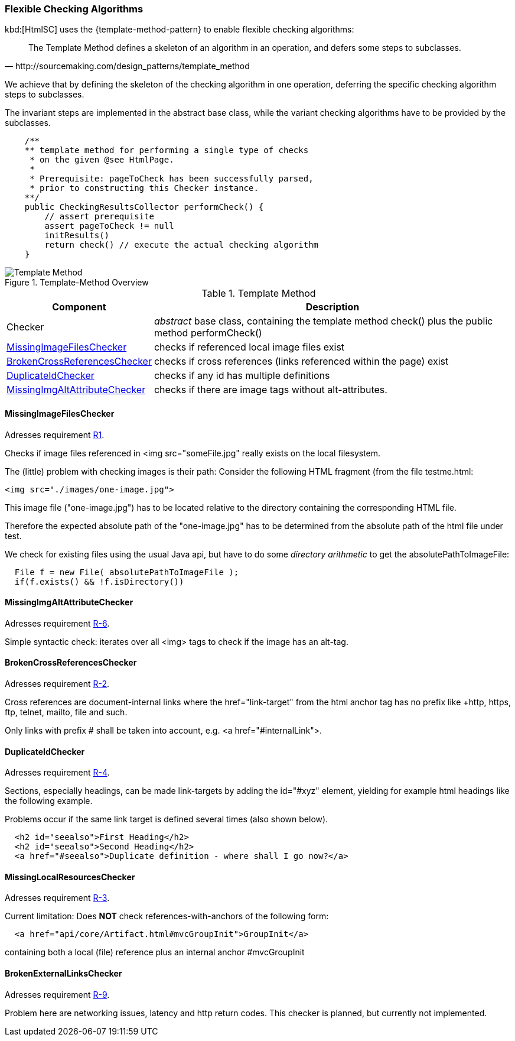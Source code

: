 [[checking-concept]]
=== Flexible Checking Algorithms
kbd:[HtmlSC] uses the {template-method-pattern} to enable flexible checking algorithms:

[quote, http://sourcemaking.com/design_patterns/template_method]
The Template Method defines a skeleton of an algorithm in an operation, and defers some steps to subclasses.

We achieve that by defining the skeleton of the checking algorithm in one operation, deferring the specific checking algorithm steps to subclasses.

The invariant steps are implemented in the abstract base class, while the variant checking algorithms have to be provided by the subclasses.

[source, groovy]
    /**
    ** template method for performing a single type of checks
     * on the given @see HtmlPage.
     *
     * Prerequisite: pageToCheck has been successfully parsed,
     * prior to constructing this Checker instance.
    **/
    public CheckingResultsCollector performCheck() {
        // assert prerequisite
        assert pageToCheck != null
        initResults()
        return check() // execute the actual checking algorithm
    }



image::template-method.png["Template Method", title="Template-Method Overview"]

[options="header", cols="1,4"]
.Template Method
|===
| Component | Description
| Checker                           | _abstract_ base class, containing the template method +check()+
                                        plus the public method +performCheck()+
| <<MissingImageFilesChecker>>      | checks if referenced local image files exist
| <<BrokenCrossReferencesChecker>>  | checks if cross references (links referenced within the page) exist
| <<DuplicateIdChecker>>            | checks if any id has multiple definitions
| <<MissingImgAltAttributeChecker>> | checks if there are image tags without alt-attributes.
|===


==== MissingImageFilesChecker

[small]#Adresses requirement <<Types of Sanity Checks, R1>>.#

Checks if image files referenced in +<img src="someFile.jpg"+ really
exists on the local filesystem.

The (little) problem with checking images is their path: Consider the following
HTML fragment (from the file +testme.html+:


[source, html]
<img src="./images/one-image.jpg">


This image file ("one-image.jpg") has to be located relative to the directory
containing the corresponding HTML file.

Therefore the expected absolute path of the "one-image.jpg" has to be determined
from the absolute path of the html file under test.

We check for existing files using the usual Java api, but have to do some
_directory arithmetic_ to get the +absolutePathToImageFile+:

[source, java]
  File f = new File( absolutePathToImageFile );
  if(f.exists() && !f.isDirectory())


==== MissingImgAltAttributeChecker
[small]#Adresses requirement <<Types of Sanity Checks, R-6>>.#

Simple syntactic check: iterates over all <img> tags to check
if the image has an alt-tag.


==== BrokenCrossReferencesChecker
[small]#Adresses requirement <<Types of Sanity Checks, R-2>>.#

Cross references are document-internal links where the +href="link-target" from the html anchor
tag has no prefix like +http+, +https+, +ftp+, +telnet+, +mailto+, +file+ and such.

Only links with prefix +#+ shall be taken into account, e.g. +<a href="#internalLink">+.


==== DuplicateIdChecker

[small]#Adresses requirement <<Types of Sanity Checks, R-4>>.#

Sections, especially headings, can be made link-targets by adding the +id="#xyz"+ element,
yielding for example html headings like the following example.

Problems occur if the same link target is defined several times (also shown below).

[source,html]
  <h2 id="seealso">First Heading</h2>
  <h2 id="seealso">Second Heading</h2>
  <a href="#seealso">Duplicate definition - where shall I go now?</a>


==== MissingLocalResourcesChecker

[small]#Adresses requirement <<Types of Sanity Checks, R-3>>.#

Current limitation: Does *NOT* check references-with-anchors of the following form:

[source,html]
  <a href="api/core/Artifact.html#mvcGroupInit">GroupInit</a>

containing both a local (file) reference plus an internal anchor +#mvcGroupInit+




==== BrokenExternalLinksChecker

[small]#Adresses requirement <<Types of Sanity Checks, R-9>>.#

Problem here are networking issues, latency and http return codes. This checker is planned,
but currently not implemented.
